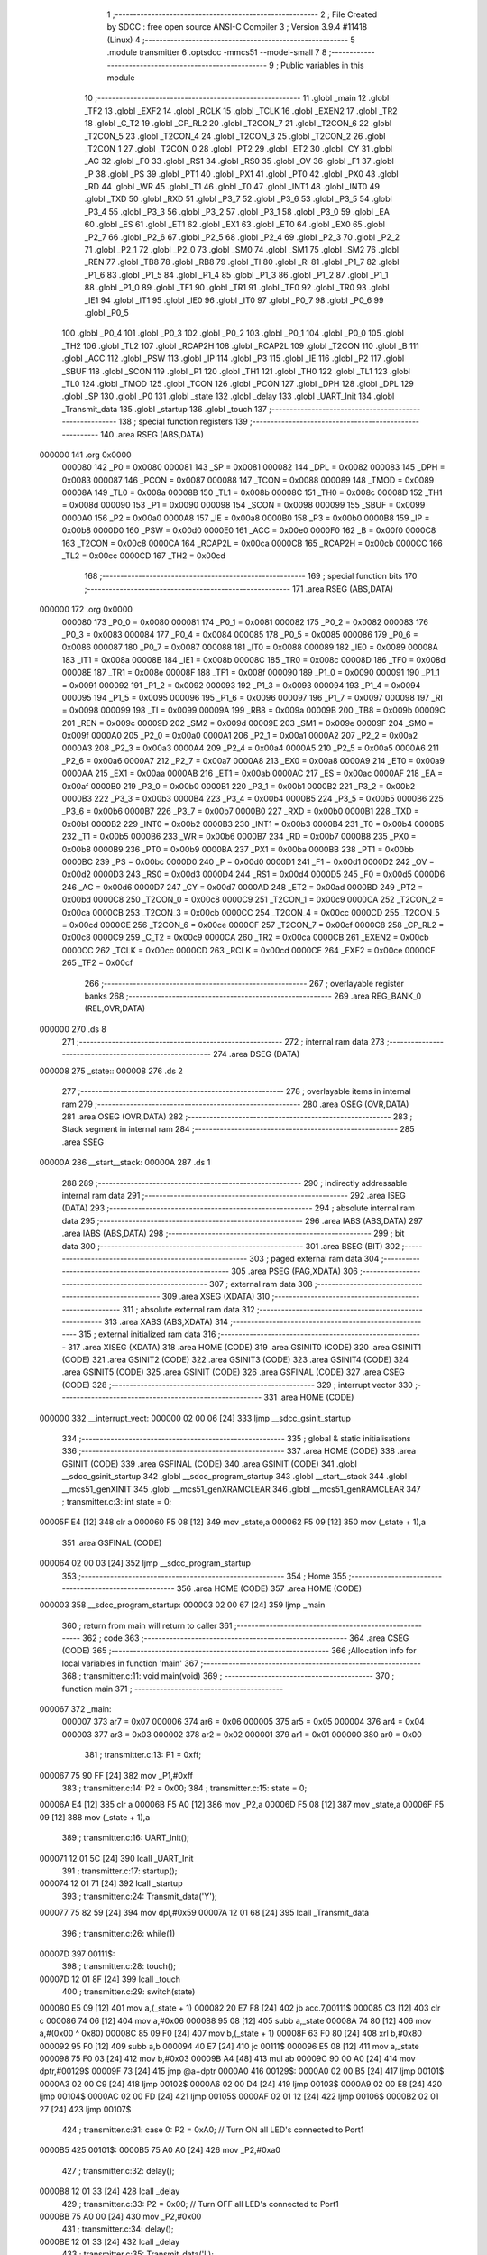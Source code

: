                                       1 ;--------------------------------------------------------
                                      2 ; File Created by SDCC : free open source ANSI-C Compiler
                                      3 ; Version 3.9.4 #11418 (Linux)
                                      4 ;--------------------------------------------------------
                                      5 	.module transmitter
                                      6 	.optsdcc -mmcs51 --model-small
                                      7 	
                                      8 ;--------------------------------------------------------
                                      9 ; Public variables in this module
                                     10 ;--------------------------------------------------------
                                     11 	.globl _main
                                     12 	.globl _TF2
                                     13 	.globl _EXF2
                                     14 	.globl _RCLK
                                     15 	.globl _TCLK
                                     16 	.globl _EXEN2
                                     17 	.globl _TR2
                                     18 	.globl _C_T2
                                     19 	.globl _CP_RL2
                                     20 	.globl _T2CON_7
                                     21 	.globl _T2CON_6
                                     22 	.globl _T2CON_5
                                     23 	.globl _T2CON_4
                                     24 	.globl _T2CON_3
                                     25 	.globl _T2CON_2
                                     26 	.globl _T2CON_1
                                     27 	.globl _T2CON_0
                                     28 	.globl _PT2
                                     29 	.globl _ET2
                                     30 	.globl _CY
                                     31 	.globl _AC
                                     32 	.globl _F0
                                     33 	.globl _RS1
                                     34 	.globl _RS0
                                     35 	.globl _OV
                                     36 	.globl _F1
                                     37 	.globl _P
                                     38 	.globl _PS
                                     39 	.globl _PT1
                                     40 	.globl _PX1
                                     41 	.globl _PT0
                                     42 	.globl _PX0
                                     43 	.globl _RD
                                     44 	.globl _WR
                                     45 	.globl _T1
                                     46 	.globl _T0
                                     47 	.globl _INT1
                                     48 	.globl _INT0
                                     49 	.globl _TXD
                                     50 	.globl _RXD
                                     51 	.globl _P3_7
                                     52 	.globl _P3_6
                                     53 	.globl _P3_5
                                     54 	.globl _P3_4
                                     55 	.globl _P3_3
                                     56 	.globl _P3_2
                                     57 	.globl _P3_1
                                     58 	.globl _P3_0
                                     59 	.globl _EA
                                     60 	.globl _ES
                                     61 	.globl _ET1
                                     62 	.globl _EX1
                                     63 	.globl _ET0
                                     64 	.globl _EX0
                                     65 	.globl _P2_7
                                     66 	.globl _P2_6
                                     67 	.globl _P2_5
                                     68 	.globl _P2_4
                                     69 	.globl _P2_3
                                     70 	.globl _P2_2
                                     71 	.globl _P2_1
                                     72 	.globl _P2_0
                                     73 	.globl _SM0
                                     74 	.globl _SM1
                                     75 	.globl _SM2
                                     76 	.globl _REN
                                     77 	.globl _TB8
                                     78 	.globl _RB8
                                     79 	.globl _TI
                                     80 	.globl _RI
                                     81 	.globl _P1_7
                                     82 	.globl _P1_6
                                     83 	.globl _P1_5
                                     84 	.globl _P1_4
                                     85 	.globl _P1_3
                                     86 	.globl _P1_2
                                     87 	.globl _P1_1
                                     88 	.globl _P1_0
                                     89 	.globl _TF1
                                     90 	.globl _TR1
                                     91 	.globl _TF0
                                     92 	.globl _TR0
                                     93 	.globl _IE1
                                     94 	.globl _IT1
                                     95 	.globl _IE0
                                     96 	.globl _IT0
                                     97 	.globl _P0_7
                                     98 	.globl _P0_6
                                     99 	.globl _P0_5
                                    100 	.globl _P0_4
                                    101 	.globl _P0_3
                                    102 	.globl _P0_2
                                    103 	.globl _P0_1
                                    104 	.globl _P0_0
                                    105 	.globl _TH2
                                    106 	.globl _TL2
                                    107 	.globl _RCAP2H
                                    108 	.globl _RCAP2L
                                    109 	.globl _T2CON
                                    110 	.globl _B
                                    111 	.globl _ACC
                                    112 	.globl _PSW
                                    113 	.globl _IP
                                    114 	.globl _P3
                                    115 	.globl _IE
                                    116 	.globl _P2
                                    117 	.globl _SBUF
                                    118 	.globl _SCON
                                    119 	.globl _P1
                                    120 	.globl _TH1
                                    121 	.globl _TH0
                                    122 	.globl _TL1
                                    123 	.globl _TL0
                                    124 	.globl _TMOD
                                    125 	.globl _TCON
                                    126 	.globl _PCON
                                    127 	.globl _DPH
                                    128 	.globl _DPL
                                    129 	.globl _SP
                                    130 	.globl _P0
                                    131 	.globl _state
                                    132 	.globl _delay
                                    133 	.globl _UART_Init
                                    134 	.globl _Transmit_data
                                    135 	.globl _startup
                                    136 	.globl _touch
                                    137 ;--------------------------------------------------------
                                    138 ; special function registers
                                    139 ;--------------------------------------------------------
                                    140 	.area RSEG    (ABS,DATA)
      000000                        141 	.org 0x0000
                           000080   142 _P0	=	0x0080
                           000081   143 _SP	=	0x0081
                           000082   144 _DPL	=	0x0082
                           000083   145 _DPH	=	0x0083
                           000087   146 _PCON	=	0x0087
                           000088   147 _TCON	=	0x0088
                           000089   148 _TMOD	=	0x0089
                           00008A   149 _TL0	=	0x008a
                           00008B   150 _TL1	=	0x008b
                           00008C   151 _TH0	=	0x008c
                           00008D   152 _TH1	=	0x008d
                           000090   153 _P1	=	0x0090
                           000098   154 _SCON	=	0x0098
                           000099   155 _SBUF	=	0x0099
                           0000A0   156 _P2	=	0x00a0
                           0000A8   157 _IE	=	0x00a8
                           0000B0   158 _P3	=	0x00b0
                           0000B8   159 _IP	=	0x00b8
                           0000D0   160 _PSW	=	0x00d0
                           0000E0   161 _ACC	=	0x00e0
                           0000F0   162 _B	=	0x00f0
                           0000C8   163 _T2CON	=	0x00c8
                           0000CA   164 _RCAP2L	=	0x00ca
                           0000CB   165 _RCAP2H	=	0x00cb
                           0000CC   166 _TL2	=	0x00cc
                           0000CD   167 _TH2	=	0x00cd
                                    168 ;--------------------------------------------------------
                                    169 ; special function bits
                                    170 ;--------------------------------------------------------
                                    171 	.area RSEG    (ABS,DATA)
      000000                        172 	.org 0x0000
                           000080   173 _P0_0	=	0x0080
                           000081   174 _P0_1	=	0x0081
                           000082   175 _P0_2	=	0x0082
                           000083   176 _P0_3	=	0x0083
                           000084   177 _P0_4	=	0x0084
                           000085   178 _P0_5	=	0x0085
                           000086   179 _P0_6	=	0x0086
                           000087   180 _P0_7	=	0x0087
                           000088   181 _IT0	=	0x0088
                           000089   182 _IE0	=	0x0089
                           00008A   183 _IT1	=	0x008a
                           00008B   184 _IE1	=	0x008b
                           00008C   185 _TR0	=	0x008c
                           00008D   186 _TF0	=	0x008d
                           00008E   187 _TR1	=	0x008e
                           00008F   188 _TF1	=	0x008f
                           000090   189 _P1_0	=	0x0090
                           000091   190 _P1_1	=	0x0091
                           000092   191 _P1_2	=	0x0092
                           000093   192 _P1_3	=	0x0093
                           000094   193 _P1_4	=	0x0094
                           000095   194 _P1_5	=	0x0095
                           000096   195 _P1_6	=	0x0096
                           000097   196 _P1_7	=	0x0097
                           000098   197 _RI	=	0x0098
                           000099   198 _TI	=	0x0099
                           00009A   199 _RB8	=	0x009a
                           00009B   200 _TB8	=	0x009b
                           00009C   201 _REN	=	0x009c
                           00009D   202 _SM2	=	0x009d
                           00009E   203 _SM1	=	0x009e
                           00009F   204 _SM0	=	0x009f
                           0000A0   205 _P2_0	=	0x00a0
                           0000A1   206 _P2_1	=	0x00a1
                           0000A2   207 _P2_2	=	0x00a2
                           0000A3   208 _P2_3	=	0x00a3
                           0000A4   209 _P2_4	=	0x00a4
                           0000A5   210 _P2_5	=	0x00a5
                           0000A6   211 _P2_6	=	0x00a6
                           0000A7   212 _P2_7	=	0x00a7
                           0000A8   213 _EX0	=	0x00a8
                           0000A9   214 _ET0	=	0x00a9
                           0000AA   215 _EX1	=	0x00aa
                           0000AB   216 _ET1	=	0x00ab
                           0000AC   217 _ES	=	0x00ac
                           0000AF   218 _EA	=	0x00af
                           0000B0   219 _P3_0	=	0x00b0
                           0000B1   220 _P3_1	=	0x00b1
                           0000B2   221 _P3_2	=	0x00b2
                           0000B3   222 _P3_3	=	0x00b3
                           0000B4   223 _P3_4	=	0x00b4
                           0000B5   224 _P3_5	=	0x00b5
                           0000B6   225 _P3_6	=	0x00b6
                           0000B7   226 _P3_7	=	0x00b7
                           0000B0   227 _RXD	=	0x00b0
                           0000B1   228 _TXD	=	0x00b1
                           0000B2   229 _INT0	=	0x00b2
                           0000B3   230 _INT1	=	0x00b3
                           0000B4   231 _T0	=	0x00b4
                           0000B5   232 _T1	=	0x00b5
                           0000B6   233 _WR	=	0x00b6
                           0000B7   234 _RD	=	0x00b7
                           0000B8   235 _PX0	=	0x00b8
                           0000B9   236 _PT0	=	0x00b9
                           0000BA   237 _PX1	=	0x00ba
                           0000BB   238 _PT1	=	0x00bb
                           0000BC   239 _PS	=	0x00bc
                           0000D0   240 _P	=	0x00d0
                           0000D1   241 _F1	=	0x00d1
                           0000D2   242 _OV	=	0x00d2
                           0000D3   243 _RS0	=	0x00d3
                           0000D4   244 _RS1	=	0x00d4
                           0000D5   245 _F0	=	0x00d5
                           0000D6   246 _AC	=	0x00d6
                           0000D7   247 _CY	=	0x00d7
                           0000AD   248 _ET2	=	0x00ad
                           0000BD   249 _PT2	=	0x00bd
                           0000C8   250 _T2CON_0	=	0x00c8
                           0000C9   251 _T2CON_1	=	0x00c9
                           0000CA   252 _T2CON_2	=	0x00ca
                           0000CB   253 _T2CON_3	=	0x00cb
                           0000CC   254 _T2CON_4	=	0x00cc
                           0000CD   255 _T2CON_5	=	0x00cd
                           0000CE   256 _T2CON_6	=	0x00ce
                           0000CF   257 _T2CON_7	=	0x00cf
                           0000C8   258 _CP_RL2	=	0x00c8
                           0000C9   259 _C_T2	=	0x00c9
                           0000CA   260 _TR2	=	0x00ca
                           0000CB   261 _EXEN2	=	0x00cb
                           0000CC   262 _TCLK	=	0x00cc
                           0000CD   263 _RCLK	=	0x00cd
                           0000CE   264 _EXF2	=	0x00ce
                           0000CF   265 _TF2	=	0x00cf
                                    266 ;--------------------------------------------------------
                                    267 ; overlayable register banks
                                    268 ;--------------------------------------------------------
                                    269 	.area REG_BANK_0	(REL,OVR,DATA)
      000000                        270 	.ds 8
                                    271 ;--------------------------------------------------------
                                    272 ; internal ram data
                                    273 ;--------------------------------------------------------
                                    274 	.area DSEG    (DATA)
      000008                        275 _state::
      000008                        276 	.ds 2
                                    277 ;--------------------------------------------------------
                                    278 ; overlayable items in internal ram 
                                    279 ;--------------------------------------------------------
                                    280 	.area	OSEG    (OVR,DATA)
                                    281 	.area	OSEG    (OVR,DATA)
                                    282 ;--------------------------------------------------------
                                    283 ; Stack segment in internal ram 
                                    284 ;--------------------------------------------------------
                                    285 	.area	SSEG
      00000A                        286 __start__stack:
      00000A                        287 	.ds	1
                                    288 
                                    289 ;--------------------------------------------------------
                                    290 ; indirectly addressable internal ram data
                                    291 ;--------------------------------------------------------
                                    292 	.area ISEG    (DATA)
                                    293 ;--------------------------------------------------------
                                    294 ; absolute internal ram data
                                    295 ;--------------------------------------------------------
                                    296 	.area IABS    (ABS,DATA)
                                    297 	.area IABS    (ABS,DATA)
                                    298 ;--------------------------------------------------------
                                    299 ; bit data
                                    300 ;--------------------------------------------------------
                                    301 	.area BSEG    (BIT)
                                    302 ;--------------------------------------------------------
                                    303 ; paged external ram data
                                    304 ;--------------------------------------------------------
                                    305 	.area PSEG    (PAG,XDATA)
                                    306 ;--------------------------------------------------------
                                    307 ; external ram data
                                    308 ;--------------------------------------------------------
                                    309 	.area XSEG    (XDATA)
                                    310 ;--------------------------------------------------------
                                    311 ; absolute external ram data
                                    312 ;--------------------------------------------------------
                                    313 	.area XABS    (ABS,XDATA)
                                    314 ;--------------------------------------------------------
                                    315 ; external initialized ram data
                                    316 ;--------------------------------------------------------
                                    317 	.area XISEG   (XDATA)
                                    318 	.area HOME    (CODE)
                                    319 	.area GSINIT0 (CODE)
                                    320 	.area GSINIT1 (CODE)
                                    321 	.area GSINIT2 (CODE)
                                    322 	.area GSINIT3 (CODE)
                                    323 	.area GSINIT4 (CODE)
                                    324 	.area GSINIT5 (CODE)
                                    325 	.area GSINIT  (CODE)
                                    326 	.area GSFINAL (CODE)
                                    327 	.area CSEG    (CODE)
                                    328 ;--------------------------------------------------------
                                    329 ; interrupt vector 
                                    330 ;--------------------------------------------------------
                                    331 	.area HOME    (CODE)
      000000                        332 __interrupt_vect:
      000000 02 00 06         [24]  333 	ljmp	__sdcc_gsinit_startup
                                    334 ;--------------------------------------------------------
                                    335 ; global & static initialisations
                                    336 ;--------------------------------------------------------
                                    337 	.area HOME    (CODE)
                                    338 	.area GSINIT  (CODE)
                                    339 	.area GSFINAL (CODE)
                                    340 	.area GSINIT  (CODE)
                                    341 	.globl __sdcc_gsinit_startup
                                    342 	.globl __sdcc_program_startup
                                    343 	.globl __start__stack
                                    344 	.globl __mcs51_genXINIT
                                    345 	.globl __mcs51_genXRAMCLEAR
                                    346 	.globl __mcs51_genRAMCLEAR
                                    347 ;	transmitter.c:3: int state = 0;
      00005F E4               [12]  348 	clr	a
      000060 F5 08            [12]  349 	mov	_state,a
      000062 F5 09            [12]  350 	mov	(_state + 1),a
                                    351 	.area GSFINAL (CODE)
      000064 02 00 03         [24]  352 	ljmp	__sdcc_program_startup
                                    353 ;--------------------------------------------------------
                                    354 ; Home
                                    355 ;--------------------------------------------------------
                                    356 	.area HOME    (CODE)
                                    357 	.area HOME    (CODE)
      000003                        358 __sdcc_program_startup:
      000003 02 00 67         [24]  359 	ljmp	_main
                                    360 ;	return from main will return to caller
                                    361 ;--------------------------------------------------------
                                    362 ; code
                                    363 ;--------------------------------------------------------
                                    364 	.area CSEG    (CODE)
                                    365 ;------------------------------------------------------------
                                    366 ;Allocation info for local variables in function 'main'
                                    367 ;------------------------------------------------------------
                                    368 ;	transmitter.c:11: void main(void)
                                    369 ;	-----------------------------------------
                                    370 ;	 function main
                                    371 ;	-----------------------------------------
      000067                        372 _main:
                           000007   373 	ar7 = 0x07
                           000006   374 	ar6 = 0x06
                           000005   375 	ar5 = 0x05
                           000004   376 	ar4 = 0x04
                           000003   377 	ar3 = 0x03
                           000002   378 	ar2 = 0x02
                           000001   379 	ar1 = 0x01
                           000000   380 	ar0 = 0x00
                                    381 ;	transmitter.c:13: P1 = 0xff;
      000067 75 90 FF         [24]  382 	mov	_P1,#0xff
                                    383 ;	transmitter.c:14: P2 = 0x00;
                                    384 ;	transmitter.c:15: state = 0;
      00006A E4               [12]  385 	clr	a
      00006B F5 A0            [12]  386 	mov	_P2,a
      00006D F5 08            [12]  387 	mov	_state,a
      00006F F5 09            [12]  388 	mov	(_state + 1),a
                                    389 ;	transmitter.c:16: UART_Init();
      000071 12 01 5C         [24]  390 	lcall	_UART_Init
                                    391 ;	transmitter.c:17: startup();
      000074 12 01 71         [24]  392 	lcall	_startup
                                    393 ;	transmitter.c:24: Transmit_data('Y');
      000077 75 82 59         [24]  394 	mov	dpl,#0x59
      00007A 12 01 68         [24]  395 	lcall	_Transmit_data
                                    396 ;	transmitter.c:26: while(1)
      00007D                        397 00111$:
                                    398 ;	transmitter.c:28: touch();
      00007D 12 01 8F         [24]  399 	lcall	_touch
                                    400 ;	transmitter.c:29: switch(state)
      000080 E5 09            [12]  401 	mov	a,(_state + 1)
      000082 20 E7 F8         [24]  402 	jb	acc.7,00111$
      000085 C3               [12]  403 	clr	c
      000086 74 06            [12]  404 	mov	a,#0x06
      000088 95 08            [12]  405 	subb	a,_state
      00008A 74 80            [12]  406 	mov	a,#(0x00 ^ 0x80)
      00008C 85 09 F0         [24]  407 	mov	b,(_state + 1)
      00008F 63 F0 80         [24]  408 	xrl	b,#0x80
      000092 95 F0            [12]  409 	subb	a,b
      000094 40 E7            [24]  410 	jc	00111$
      000096 E5 08            [12]  411 	mov	a,_state
      000098 75 F0 03         [24]  412 	mov	b,#0x03
      00009B A4               [48]  413 	mul	ab
      00009C 90 00 A0         [24]  414 	mov	dptr,#00129$
      00009F 73               [24]  415 	jmp	@a+dptr
      0000A0                        416 00129$:
      0000A0 02 00 B5         [24]  417 	ljmp	00101$
      0000A3 02 00 C9         [24]  418 	ljmp	00102$
      0000A6 02 00 D4         [24]  419 	ljmp	00103$
      0000A9 02 00 E8         [24]  420 	ljmp	00104$
      0000AC 02 00 FD         [24]  421 	ljmp	00105$
      0000AF 02 01 12         [24]  422 	ljmp	00106$
      0000B2 02 01 27         [24]  423 	ljmp	00107$
                                    424 ;	transmitter.c:31: case 0: P2 = 0xA0; // Turn ON all LED's connected to Port1
      0000B5                        425 00101$:
      0000B5 75 A0 A0         [24]  426 	mov	_P2,#0xa0
                                    427 ;	transmitter.c:32: delay();
      0000B8 12 01 33         [24]  428 	lcall	_delay
                                    429 ;	transmitter.c:33: P2 = 0x00; // Turn OFF all LED's connected to Port1
      0000BB 75 A0 00         [24]  430 	mov	_P2,#0x00
                                    431 ;	transmitter.c:34: delay();
      0000BE 12 01 33         [24]  432 	lcall	_delay
                                    433 ;	transmitter.c:35: Transmit_data('l');
      0000C1 75 82 6C         [24]  434 	mov	dpl,#0x6c
      0000C4 12 01 68         [24]  435 	lcall	_Transmit_data
                                    436 ;	transmitter.c:36: break;
                                    437 ;	transmitter.c:37: case 1: P2 = 0x80; // Turn ON all LED's connected to Port1
      0000C7 80 B4            [24]  438 	sjmp	00111$
      0000C9                        439 00102$:
      0000C9 75 A0 80         [24]  440 	mov	_P2,#0x80
                                    441 ;	transmitter.c:38: Transmit_data('a');
      0000CC 75 82 61         [24]  442 	mov	dpl,#0x61
      0000CF 12 01 68         [24]  443 	lcall	_Transmit_data
                                    444 ;	transmitter.c:39: break;
                                    445 ;	transmitter.c:40: case 2: P2 = 0x80; // Turn ON all LED's connected to Port1
      0000D2 80 A9            [24]  446 	sjmp	00111$
      0000D4                        447 00103$:
      0000D4 75 A0 80         [24]  448 	mov	_P2,#0x80
                                    449 ;	transmitter.c:41: delay();
      0000D7 12 01 33         [24]  450 	lcall	_delay
                                    451 ;	transmitter.c:42: P2 = 0x00; // Turn OFF all LED's connected to Port1
      0000DA 75 A0 00         [24]  452 	mov	_P2,#0x00
                                    453 ;	transmitter.c:43: delay();
      0000DD 12 01 33         [24]  454 	lcall	_delay
                                    455 ;	transmitter.c:44: Transmit_data('b');
      0000E0 75 82 62         [24]  456 	mov	dpl,#0x62
      0000E3 12 01 68         [24]  457 	lcall	_Transmit_data
                                    458 ;	transmitter.c:45: break;
                                    459 ;	transmitter.c:46: case 3: P2 = 0xC0; // Turn ON all LED's connected to Port1
      0000E6 80 95            [24]  460 	sjmp	00111$
      0000E8                        461 00104$:
      0000E8 75 A0 C0         [24]  462 	mov	_P2,#0xc0
                                    463 ;	transmitter.c:47: delay();
      0000EB 12 01 33         [24]  464 	lcall	_delay
                                    465 ;	transmitter.c:48: P2 = 0x00; // Turn OFF all LED's connected to Port1
      0000EE 75 A0 00         [24]  466 	mov	_P2,#0x00
                                    467 ;	transmitter.c:49: delay();
      0000F1 12 01 33         [24]  468 	lcall	_delay
                                    469 ;	transmitter.c:50: Transmit_data('c');
      0000F4 75 82 63         [24]  470 	mov	dpl,#0x63
      0000F7 12 01 68         [24]  471 	lcall	_Transmit_data
                                    472 ;	transmitter.c:51: break;
      0000FA 02 00 7D         [24]  473 	ljmp	00111$
                                    474 ;	transmitter.c:52: case 4: P2 = 0x60; // Turn ON all LED's connected to Port1
      0000FD                        475 00105$:
      0000FD 75 A0 60         [24]  476 	mov	_P2,#0x60
                                    477 ;	transmitter.c:53: delay();
      000100 12 01 33         [24]  478 	lcall	_delay
                                    479 ;	transmitter.c:54: P2 = 0x00; // Turn OFF all LED's connected to Port1
      000103 75 A0 00         [24]  480 	mov	_P2,#0x00
                                    481 ;	transmitter.c:55: delay();
      000106 12 01 33         [24]  482 	lcall	_delay
                                    483 ;	transmitter.c:56: Transmit_data('e');
      000109 75 82 65         [24]  484 	mov	dpl,#0x65
      00010C 12 01 68         [24]  485 	lcall	_Transmit_data
                                    486 ;	transmitter.c:57: break;
      00010F 02 00 7D         [24]  487 	ljmp	00111$
                                    488 ;	transmitter.c:58: case 5: P2 = 0x20; // Turn ON all LED's connected to Port1
      000112                        489 00106$:
      000112 75 A0 20         [24]  490 	mov	_P2,#0x20
                                    491 ;	transmitter.c:59: delay();
      000115 12 01 33         [24]  492 	lcall	_delay
                                    493 ;	transmitter.c:60: P2 = 0x00; // Turn OFF all LED's connected to Port1
      000118 75 A0 00         [24]  494 	mov	_P2,#0x00
                                    495 ;	transmitter.c:61: delay();
      00011B 12 01 33         [24]  496 	lcall	_delay
                                    497 ;	transmitter.c:62: Transmit_data('f');
      00011E 75 82 66         [24]  498 	mov	dpl,#0x66
      000121 12 01 68         [24]  499 	lcall	_Transmit_data
                                    500 ;	transmitter.c:63: break;
      000124 02 00 7D         [24]  501 	ljmp	00111$
                                    502 ;	transmitter.c:64: case 6: P2 = 0x20; // Turn ON all LED's connected to Port1
      000127                        503 00107$:
      000127 75 A0 20         [24]  504 	mov	_P2,#0x20
                                    505 ;	transmitter.c:65: Transmit_data('g');
      00012A 75 82 67         [24]  506 	mov	dpl,#0x67
      00012D 12 01 68         [24]  507 	lcall	_Transmit_data
                                    508 ;	transmitter.c:66: break;
                                    509 ;	transmitter.c:68: }
                                    510 ;	transmitter.c:70: }
      000130 02 00 7D         [24]  511 	ljmp	00111$
                                    512 ;------------------------------------------------------------
                                    513 ;Allocation info for local variables in function 'delay'
                                    514 ;------------------------------------------------------------
                                    515 ;i                         Allocated to registers r6 r7 
                                    516 ;j                         Allocated to registers r4 r5 
                                    517 ;------------------------------------------------------------
                                    518 ;	transmitter.c:73: void delay(void)
                                    519 ;	-----------------------------------------
                                    520 ;	 function delay
                                    521 ;	-----------------------------------------
      000133                        522 _delay:
                                    523 ;	transmitter.c:76: for(i=0;i<0x77;i++)
      000133 7E 00            [12]  524 	mov	r6,#0x00
      000135 7F 00            [12]  525 	mov	r7,#0x00
      000137                        526 00106$:
                                    527 ;	transmitter.c:77: for(j=0;j<0xff;j++);
      000137 7C FF            [12]  528 	mov	r4,#0xff
      000139 7D 00            [12]  529 	mov	r5,#0x00
      00013B                        530 00105$:
      00013B EC               [12]  531 	mov	a,r4
      00013C 24 FF            [12]  532 	add	a,#0xff
      00013E FA               [12]  533 	mov	r2,a
      00013F ED               [12]  534 	mov	a,r5
      000140 34 FF            [12]  535 	addc	a,#0xff
      000142 FB               [12]  536 	mov	r3,a
      000143 8A 04            [24]  537 	mov	ar4,r2
      000145 8B 05            [24]  538 	mov	ar5,r3
      000147 EA               [12]  539 	mov	a,r2
      000148 4B               [12]  540 	orl	a,r3
      000149 70 F0            [24]  541 	jnz	00105$
                                    542 ;	transmitter.c:76: for(i=0;i<0x77;i++)
      00014B 0E               [12]  543 	inc	r6
      00014C BE 00 01         [24]  544 	cjne	r6,#0x00,00124$
      00014F 0F               [12]  545 	inc	r7
      000150                        546 00124$:
      000150 C3               [12]  547 	clr	c
      000151 EE               [12]  548 	mov	a,r6
      000152 94 77            [12]  549 	subb	a,#0x77
      000154 EF               [12]  550 	mov	a,r7
      000155 64 80            [12]  551 	xrl	a,#0x80
      000157 94 80            [12]  552 	subb	a,#0x80
      000159 40 DC            [24]  553 	jc	00106$
                                    554 ;	transmitter.c:78: }
      00015B 22               [24]  555 	ret
                                    556 ;------------------------------------------------------------
                                    557 ;Allocation info for local variables in function 'UART_Init'
                                    558 ;------------------------------------------------------------
                                    559 ;	transmitter.c:80: void UART_Init()
                                    560 ;	-----------------------------------------
                                    561 ;	 function UART_Init
                                    562 ;	-----------------------------------------
      00015C                        563 _UART_Init:
                                    564 ;	transmitter.c:82: TMOD = 0x20;		/* Timer 1, 8-bit auto reload mode */
      00015C 75 89 20         [24]  565 	mov	_TMOD,#0x20
                                    566 ;	transmitter.c:83: TH1 = 0xFD;		/* Load value for 9600 baud rate */
      00015F 75 8D FD         [24]  567 	mov	_TH1,#0xfd
                                    568 ;	transmitter.c:84: SCON = 0x50;		/* Mode 1, reception enable */
      000162 75 98 50         [24]  569 	mov	_SCON,#0x50
                                    570 ;	transmitter.c:85: TR1 = 1;		/* Start timer 1 */
                                    571 ;	assignBit
      000165 D2 8E            [12]  572 	setb	_TR1
                                    573 ;	transmitter.c:86: }
      000167 22               [24]  574 	ret
                                    575 ;------------------------------------------------------------
                                    576 ;Allocation info for local variables in function 'Transmit_data'
                                    577 ;------------------------------------------------------------
                                    578 ;tx_data                   Allocated to registers 
                                    579 ;------------------------------------------------------------
                                    580 ;	transmitter.c:88: void Transmit_data(char tx_data)
                                    581 ;	-----------------------------------------
                                    582 ;	 function Transmit_data
                                    583 ;	-----------------------------------------
      000168                        584 _Transmit_data:
      000168 85 82 99         [24]  585 	mov	_SBUF,dpl
                                    586 ;	transmitter.c:91: while (TI==0);		/* Wait until stop bit transmit */
      00016B                        587 00101$:
                                    588 ;	transmitter.c:92: TI = 0;			/* Clear TI flag */
                                    589 ;	assignBit
      00016B 10 99 02         [24]  590 	jbc	_TI,00114$
      00016E 80 FB            [24]  591 	sjmp	00101$
      000170                        592 00114$:
                                    593 ;	transmitter.c:93: }
      000170 22               [24]  594 	ret
                                    595 ;------------------------------------------------------------
                                    596 ;Allocation info for local variables in function 'startup'
                                    597 ;------------------------------------------------------------
                                    598 ;	transmitter.c:95: void startup(void)
                                    599 ;	-----------------------------------------
                                    600 ;	 function startup
                                    601 ;	-----------------------------------------
      000171                        602 _startup:
                                    603 ;	transmitter.c:97: P2 = 0x00;
      000171 75 A0 00         [24]  604 	mov	_P2,#0x00
                                    605 ;	transmitter.c:98: delay();
      000174 12 01 33         [24]  606 	lcall	_delay
                                    607 ;	transmitter.c:99: P2 = 0xE0;
      000177 75 A0 E0         [24]  608 	mov	_P2,#0xe0
                                    609 ;	transmitter.c:100: delay();
      00017A 12 01 33         [24]  610 	lcall	_delay
                                    611 ;	transmitter.c:101: P2 = 0x80;
      00017D 75 A0 80         [24]  612 	mov	_P2,#0x80
                                    613 ;	transmitter.c:102: delay();
      000180 12 01 33         [24]  614 	lcall	_delay
                                    615 ;	transmitter.c:103: P2 = 0x40;
      000183 75 A0 40         [24]  616 	mov	_P2,#0x40
                                    617 ;	transmitter.c:104: delay();
      000186 12 01 33         [24]  618 	lcall	_delay
                                    619 ;	transmitter.c:105: P2 = 0x20;
      000189 75 A0 20         [24]  620 	mov	_P2,#0x20
                                    621 ;	transmitter.c:106: delay();
                                    622 ;	transmitter.c:107: }
      00018C 02 01 33         [24]  623 	ljmp	_delay
                                    624 ;------------------------------------------------------------
                                    625 ;Allocation info for local variables in function 'touch'
                                    626 ;------------------------------------------------------------
                                    627 ;	transmitter.c:109: void touch(void)
                                    628 ;	-----------------------------------------
                                    629 ;	 function touch
                                    630 ;	-----------------------------------------
      00018F                        631 _touch:
                                    632 ;	transmitter.c:111: if(P1 == 0x3e)state = 1;
      00018F 74 3E            [12]  633 	mov	a,#0x3e
      000191 B5 90 07         [24]  634 	cjne	a,_P1,00117$
      000194 75 08 01         [24]  635 	mov	_state,#0x01
      000197 75 09 00         [24]  636 	mov	(_state + 1),#0x00
      00019A 22               [24]  637 	ret
      00019B                        638 00117$:
                                    639 ;	transmitter.c:113: else if(P1 == 0x3d)state = 2;
      00019B 74 3D            [12]  640 	mov	a,#0x3d
      00019D B5 90 07         [24]  641 	cjne	a,_P1,00114$
      0001A0 75 08 02         [24]  642 	mov	_state,#0x02
      0001A3 75 09 00         [24]  643 	mov	(_state + 1),#0x00
      0001A6 22               [24]  644 	ret
      0001A7                        645 00114$:
                                    646 ;	transmitter.c:115: else if(P1 == 0x3b)state = 3;
      0001A7 74 3B            [12]  647 	mov	a,#0x3b
      0001A9 B5 90 07         [24]  648 	cjne	a,_P1,00111$
      0001AC 75 08 03         [24]  649 	mov	_state,#0x03
      0001AF 75 09 00         [24]  650 	mov	(_state + 1),#0x00
      0001B2 22               [24]  651 	ret
      0001B3                        652 00111$:
                                    653 ;	transmitter.c:117: else if(P1 == 0x37)state = 4;
      0001B3 74 37            [12]  654 	mov	a,#0x37
      0001B5 B5 90 07         [24]  655 	cjne	a,_P1,00108$
      0001B8 75 08 04         [24]  656 	mov	_state,#0x04
      0001BB 75 09 00         [24]  657 	mov	(_state + 1),#0x00
      0001BE 22               [24]  658 	ret
      0001BF                        659 00108$:
                                    660 ;	transmitter.c:119: else if(P1 == 0x2f)state = 5;
      0001BF 74 2F            [12]  661 	mov	a,#0x2f
      0001C1 B5 90 07         [24]  662 	cjne	a,_P1,00105$
      0001C4 75 08 05         [24]  663 	mov	_state,#0x05
      0001C7 75 09 00         [24]  664 	mov	(_state + 1),#0x00
      0001CA 22               [24]  665 	ret
      0001CB                        666 00105$:
                                    667 ;	transmitter.c:121: else if(P1 == 0x1f)state = 6;
      0001CB 74 1F            [12]  668 	mov	a,#0x1f
      0001CD B5 90 07         [24]  669 	cjne	a,_P1,00102$
      0001D0 75 08 06         [24]  670 	mov	_state,#0x06
      0001D3 75 09 00         [24]  671 	mov	(_state + 1),#0x00
      0001D6 22               [24]  672 	ret
      0001D7                        673 00102$:
                                    674 ;	transmitter.c:123: else state = 0;
      0001D7 E4               [12]  675 	clr	a
      0001D8 F5 08            [12]  676 	mov	_state,a
      0001DA F5 09            [12]  677 	mov	(_state + 1),a
                                    678 ;	transmitter.c:124: }
      0001DC 22               [24]  679 	ret
                                    680 	.area CSEG    (CODE)
                                    681 	.area CONST   (CODE)
                                    682 	.area XINIT   (CODE)
                                    683 	.area CABS    (ABS,CODE)
